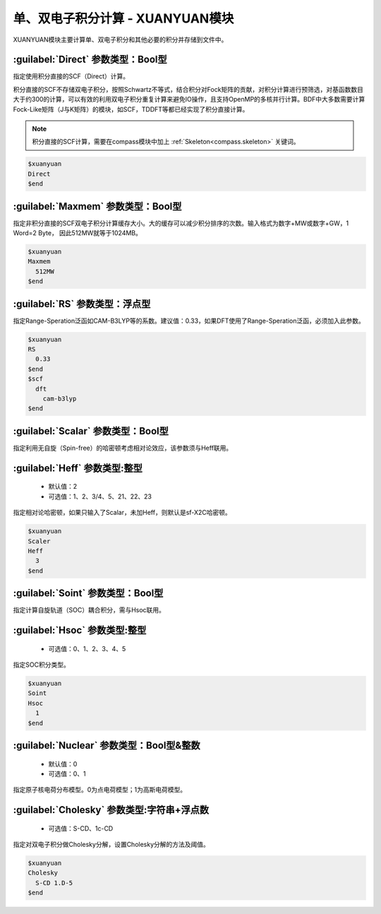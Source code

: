 
.. _xuanyuan:

单、双电子积分计算 - XUANYUAN模块
================================================
XUANYUAN模块主要计算单、双电子积分和其他必要的积分并存储到文件中。

:guilabel:`Direct` 参数类型：Bool型
--------------------------------------
指定使用积分直接的SCF（Direct）计算。

积分直接的SCF不存储双电子积分，按照Schwartz不等式，结合积分对Fock矩阵的贡献，对积分计算进行预筛选，对基函数数目大于约300的计算，可以有效的利用双电子积分重复计算来避免IO操作，且支持OpenMP的多核并行计算。BDF中大多数需要计算Fock-Like矩阵（J与K矩阵）的模块，如SCF，TDDFT等都已经实现了积分直接计算。

.. note::

    积分直接的SCF计算，需要在compass模块中加上 :ref:`Skeleton<compass.skeleton>` 关键词。

.. code-block:: bdf

     $xuanyuan
     Direct
     $end

:guilabel:`Maxmem` 参数类型：Bool型
--------------------------------------
指定非积分直接的SCF双电子积分计算缓存大小。大的缓存可以减少积分排序的次数。输入格式为数字+MW或数字+GW，1 Word=2 Byte， 因此512MW就等于1024MB。

.. code-block:: bdf
    
     $xuanyuan
     Maxmem
       512MW
     $end

:guilabel:`RS` 参数类型：浮点型
--------------------------------------
指定Range-Speration泛函如CAM-B3LYP等的系数。建议值：0.33，如果DFT使用了Range-Speration泛函，必须加入此参数。

.. code-block:: bdf
    
     $xuanyuan
     RS
       0.33
     $end
     $scf
       dft
         cam-b3lyp
     $end

:guilabel:`Scalar` 参数类型：Bool型
--------------------------------------------
指定利用无自旋（Spin-free）的哈密顿考虑相对论效应，该参数须与Heff联用。

:guilabel:`Heff` 参数类型:整型
-------------------------------------------------
 * 默认值：2
 * 可选值：1、2、3/4、5、21、22、23

指定相对论哈密顿，如果只输入了Scalar，未加Heff，则默认是sf-X2C哈密顿。

.. code-block:: bdf
    
     $xuanyuan
     Scaler
     Heff
       3
     $end

:guilabel:`Soint` 参数类型：Bool型
---------------------------------------------------
指定计算自旋轨道（SOC）耦合积分，需与Hsoc联用。

:guilabel:`Hsoc` 参数类型:整型
----------------------------------------------------
 * 可选值：0、1、2、3、4、5

指定SOC积分类型。

.. code-block:: bdf
    
     $xuanyuan
     Soint
     Hsoc
       1
     $end

:guilabel:`Nuclear` 参数类型：Bool型\&整数
---------------------------------------------------
 * 默认值：0
 * 可选值：0、1

指定原子核电荷分布模型。0为点电荷模型；1为高斯电荷模型。

:guilabel:`Cholesky` 参数类型:字符串+浮点数
----------------------------------------------------
 * 可选值：S-CD、1c-CD

指定对双电子积分做Cholesky分解，设置Cholesky分解的方法及阈值。

.. code-block:: bdf
    
     $xuanyuan
     Cholesky
       S-CD 1.D-5
     $end
